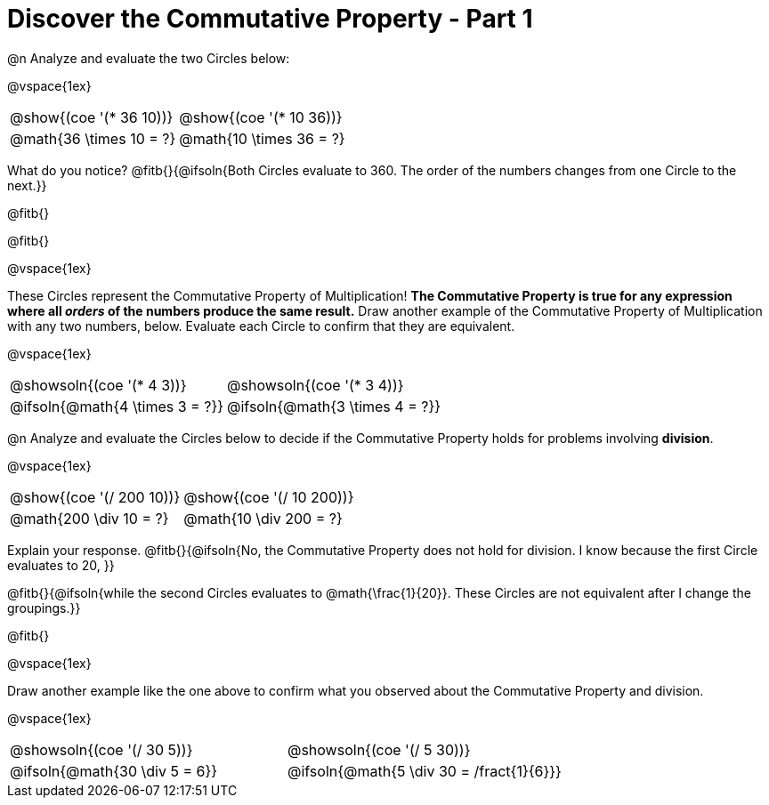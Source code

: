 = Discover the Commutative Property - Part 1

++++
<style>
  table {grid-template-rows: 3fr 1fr !important;}
  div.circleevalsexp .value,
  div.circleevalsexp .studentBlockAnswerFilled { min-width:unset; }
</style>
++++

@n Analyze and evaluate the two Circles below:

@vspace{1ex}

[.FillVerticalSpace, cols="^.^3,^.^3"]
|===
|@show{(coe '(* 36 10))}	| @show{(coe  '(* 10 36))}
| @math{36 \times 10 = ?} | @math{10 \times 36 = ?}
|===

What do you notice? @fitb{}{@ifsoln{Both Circles evaluate to 360. The order of the numbers changes from one Circle to the next.}}

@fitb{}

@fitb{}

@vspace{1ex}

These Circles represent the Commutative Property of Multiplication! *The Commutative Property is true for any expression where all _orders_ of the numbers produce the same result.* Draw another example of the Commutative Property of Multiplication with any two numbers, below. Evaluate each Circle to confirm that they are equivalent.

@vspace{1ex}

[.FillVerticalSpace, cols="^.^3,^.^3"]
|===
|@showsoln{(coe '(* 4 3))}	| @showsoln{(coe  '(* 3 4))}
| @ifsoln{@math{4 \times 3 = ?}} | @ifsoln{@math{3 \times 4 = ?}}
|===



@n Analyze and evaluate the Circles below to decide if the Commutative Property holds for problems involving *division*.

@vspace{1ex}

[.FillVerticalSpace, cols="^.^3,^.^3"]
|===
|@show{(coe '(/ 200 10))}	| @show{(coe  '(/ 10 200))}
| @math{200 \div 10 = ?}  | @math{10 \div 200 = ?}
|===


Explain your response. @fitb{}{@ifsoln{No, the Commutative Property does not hold for division. I know because the first Circle evaluates to 20, }}

@fitb{}{@ifsoln{while the second Circles evaluates to @math{\frac{1}{20}}. These Circles are not equivalent after I change the groupings.}}

@fitb{}

@vspace{1ex}

Draw another example like the one above to confirm what you observed about the Commutative Property and division.

@vspace{1ex}

[.FillVerticalSpace, cols="^.^3,^.^3"]
|===
|@showsoln{(coe '(/ 30 5))}	| @showsoln{(coe  '(/ 5 30))}
| @ifsoln{@math{30 \div 5 = 6}}| @ifsoln{@math{5 \div 30 = /fract{1}{6}}}
|===


